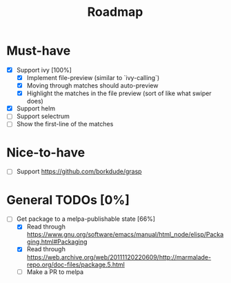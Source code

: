#+TITLE: Roadmap

* Must-have
- [X] Support ivy [100%]
  + [X] Implement file-preview (similar to `ivy-calling`)
  + [X] Moving through matches should auto-preview
  + [X] Highlight the matches in the file preview (sort of like what swiper does)
- [X] Support helm
- [ ] Support selectrum
- [ ] Show the first-line of the matches
* Nice-to-have
- [ ] Support https://github.com/borkdude/grasp

* General TODOs [0%]
- [-] Get package to a melpa-publishable state [66%]
  + [X] Read through https://www.gnu.org/software/emacs/manual/html_node/elisp/Packaging.html#Packaging
  + [X] Read through https://web.archive.org/web/20111120220609/http://marmalade-repo.org/doc-files/package.5.html
  + [ ] Make a PR to melpa
